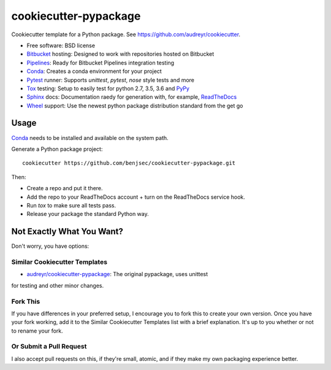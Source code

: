======================
cookiecutter-pypackage
======================

Cookiecutter template for a Python package. See https://github.com/audreyr/cookiecutter.

* Free software: BSD license
* Bitbucket_ hosting: Designed to work with repositories hosted on Bitbucket
* Pipelines_: Ready for Bitbucket Pipelines integration testing
* Conda_: Creates a conda environment for your project
* Pytest_ runner: Supports `unittest`, `pytest`, `nose` style tests and more
* Tox_ testing: Setup to easily test for python 2.7, 3.5, 3.6 and PyPy_
* Sphinx_ docs: Documentation raedy for generation with, for example, ReadTheDocs_
* Wheel_ support: Use the newest python package distribution standard from the get go

Usage
-----

Conda_ needs to be installed and available on the system path.

Generate a Python package project::

    cookiecutter https://github.com/benjsec/cookiecutter-pypackage.git

Then:

* Create a repo and put it there.
* Add the repo to your ReadTheDocs account + turn on the ReadTheDocs service hook.
* Run `tox` to make sure all tests pass.
* Release your package the standard Python way.

Not Exactly What You Want?
--------------------------

Don't worry, you have options:

Similar Cookiecutter Templates
~~~~~~~~~~~~~~~~~~~~~~~~~~~~~~

* `audreyr/cookiecutter-pypackage`_: The original pypackage, uses unittest
for testing and other minor changes.

Fork This
~~~~~~~~~

If you have differences in your preferred setup, I encourage you to fork this
to create your own version. Once you have your fork working, add it to the
Similar Cookiecutter Templates list with a brief explanation. It's up to you
whether or not to rename your fork.

Or Submit a Pull Request
~~~~~~~~~~~~~~~~~~~~~~~~

I also accept pull requests on this, if they're small, atomic, and if they
make my own packaging experience better.


.. _Conda: http://conda.io/miniconda
.. _Bitbucket: http://bitbucket.org
.. _Tox: http://testrun.org/tox/
.. _Sphinx: http://sphinx-doc.org/
.. _ReadTheDocs: https://readthedocs.org/
.. _`audreyr/cookiecutter-pypackage`: https://github.com/Nekroze/cookiecutter-pypackage
.. _Pipelines: https://bitbucket.org/product/features/pipelines
.. _Pytest: http://pytest.org/
.. _PyPy: http://pypy.org/
.. _Wheel: http://pythonwheels.com
